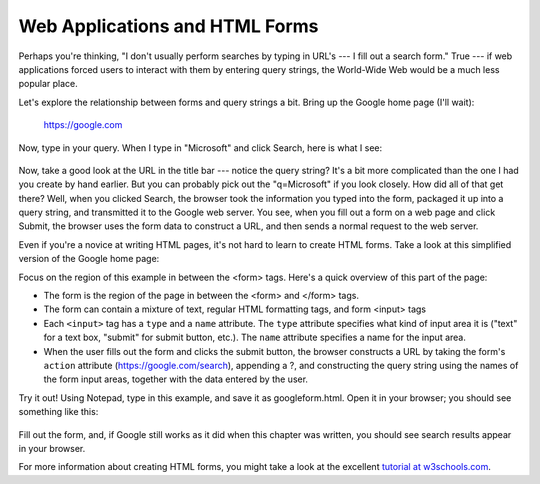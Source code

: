 Web Applications and HTML Forms
-------------------------------

Perhaps you're thinking, "I don't usually perform searches by typing in URL's --- I fill out a search form."
True --- if web applications forced users to interact with them by entering query strings, the World-Wide
Web would be a much less popular place.

Let's explore the relationship between forms and query strings a bit. Bring up the Google home page (I'll wait):

  https://google.com

Now, type in your query. When I type in "Microsoft" and click Search, here is what I see:

.. figure:: Figures/googlesearchresults.png

Now, take a good look at the URL in the title bar --- notice the query string? It's a bit more complicated
than the one I had you create by hand earlier. But you can probably pick out the "q=Microsoft" if you
look closely. How did all of that get there? Well, when you clicked Search, the browser took the information
you typed into the form, packaged it up into a query string, and transmitted it to the Google web
server. You see, when you fill out a form on a web page and click Submit, the browser uses the form
data to construct a URL, and then sends a normal request to the web server.

Even if you're a novice at writing HTML pages, it's not hard to learn to create HTML forms. Take a look
at this simplified version of the Google home page:

.. sourcecode:: html
    :emphasize-lines: 8-11
    :linenos:

    <html>
    <head>
        <title>Google</title>
    </head>
    <body>
        <div align="center">
        <img src="https://www.google.com/images/logo.png"><br><br>
        <form action="https://google.com/search">
          Enter your search words: <input type="text" name="q"><br><br>
          <input type="submit" name="btnG" value="Google Search">
        </form>
        </div>
    </body>
    </html>
    
Focus on the region of this example in between the <form> tags. Here's a quick overview of this part
of the page:

* The form is the region of the page in between the <form> and </form> tags.

* The form can contain a mixture of text, regular HTML formatting tags, and form <input> tags

* Each ``<input>`` tag has a ``type`` and a ``name`` attribute. The ``type`` attribute specifies what kind of input area
  it is ("text" for a text box, "submit" for submit button, etc.). The ``name`` attribute specifies a name for
  the input area.
  
* When the user fills out the form and clicks the submit button, the browser constructs a URL by taking
  the form's ``action`` attribute (https://google.com/search), appending a ?, and constructing the
  query string using the names of the form input areas, together with the data entered by the user.

Try it out! Using Notepad, type in this example, and save it as googleform.html. Open it in your browser;
you should see something like this:    

.. figure:: Figures/googleform.png

Fill out the form, and, if Google still works as it did when this chapter was written, you should see
search results appear in your browser.

For more information about creating HTML forms, you might take a look at the excellent 
`tutorial at w3schools.com <https://www.w3schools.com/html/html_forms.asp>`_.